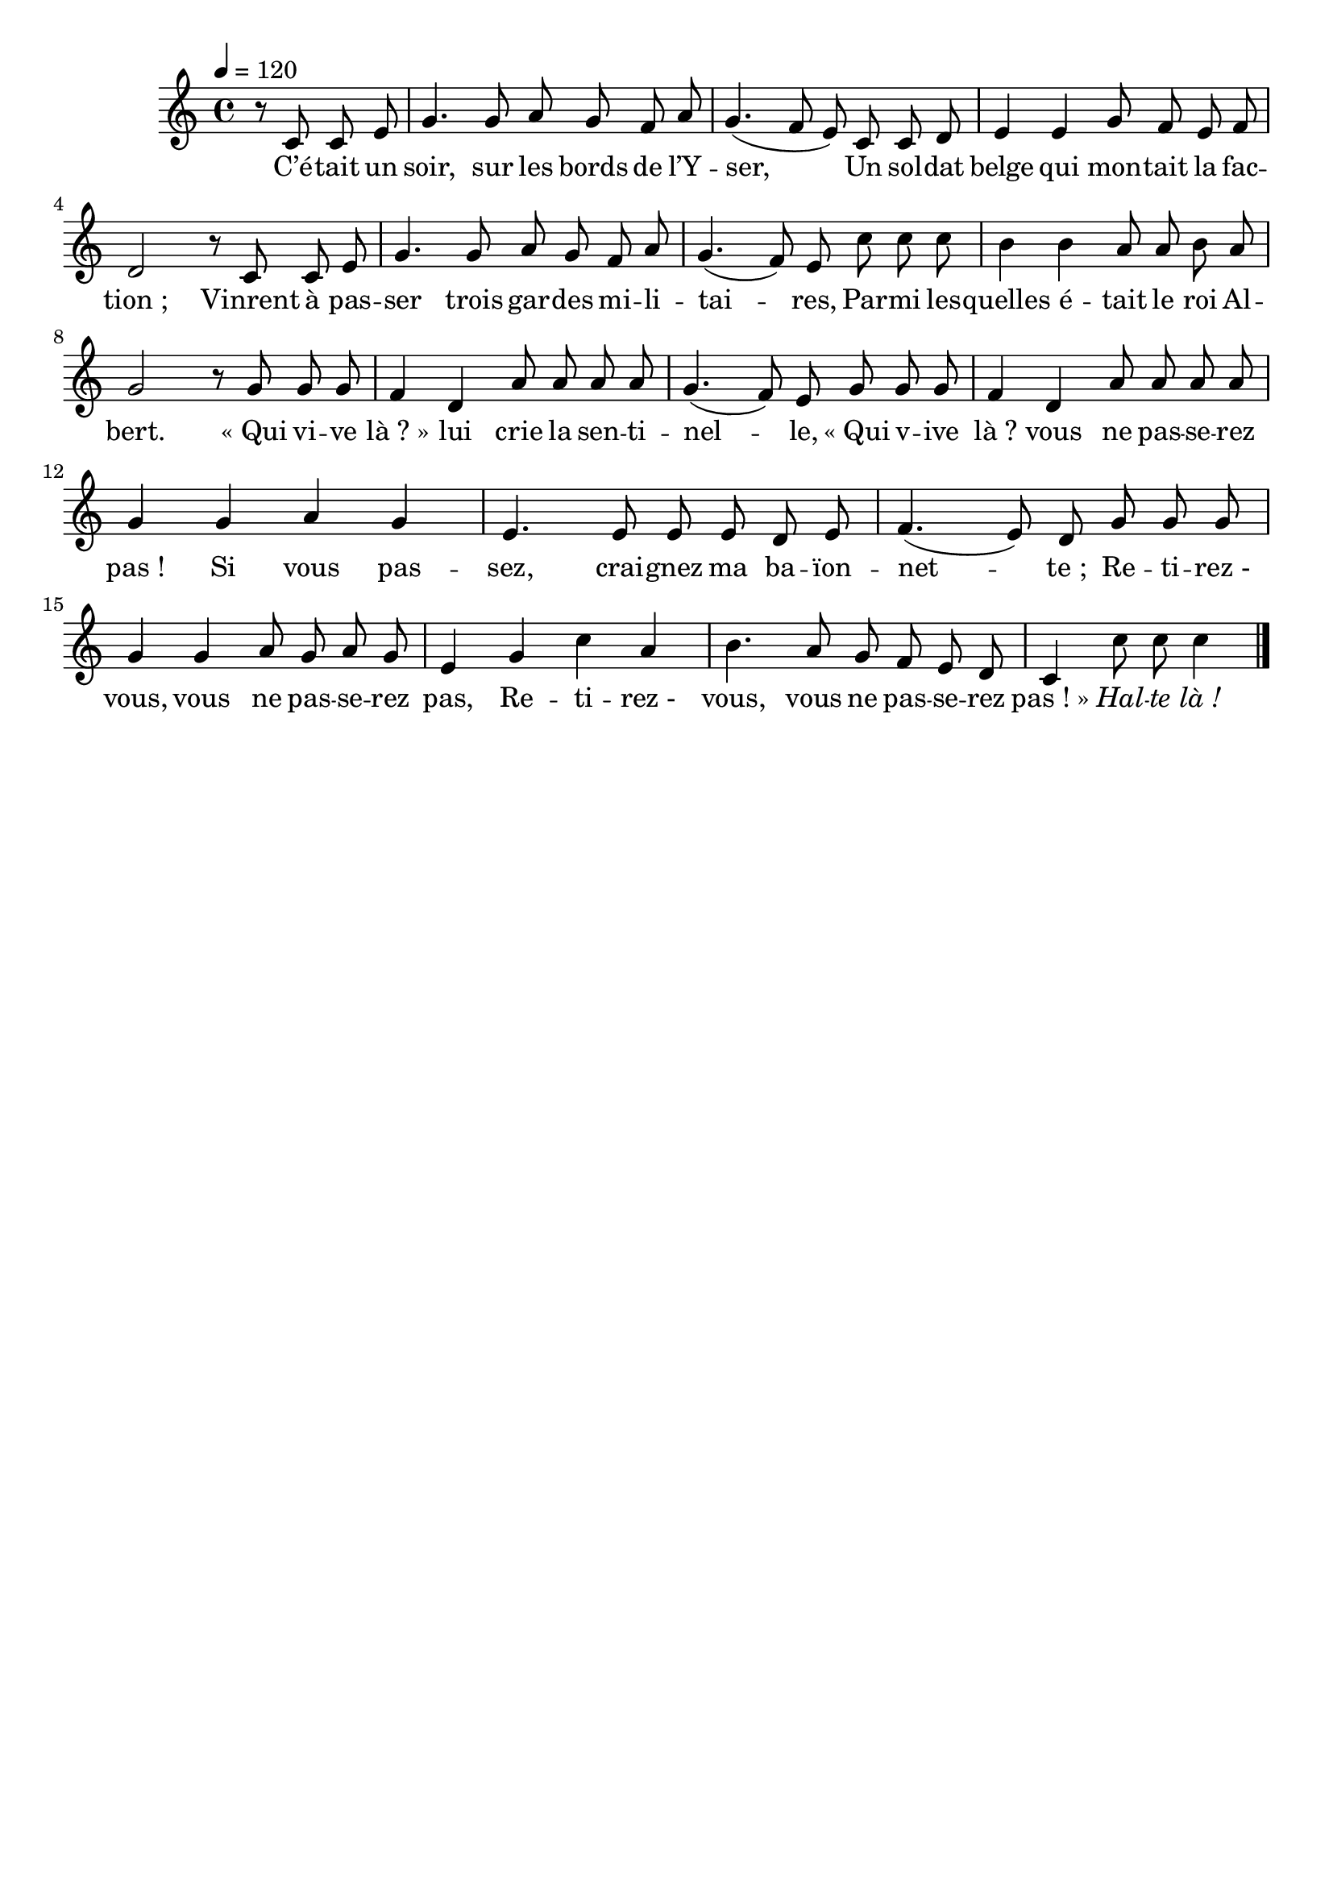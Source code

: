 \version "2.16"
\language "français"

\header {
  tagline = ""
  composer = ""
}

MetriqueArmure = {
  \tempo 4=120
  \time 4/4
  \key do \major
}

italique = { \override Score . LyricText #'font-shape = #'italic }

roman = { \override Score . LyricText #'font-shape = #'roman }

MusiqueTheme = \relative do' {
  \partial 2
  r8 do do mi | sol4. sol8 la sol fa la | sol4.( fa8 mi)
  do8 do re  | mi4 mi sol8 fa mi fa | re2
  r8 do do mi | sol4. sol8 la sol fa la | sol4.( fa8) mi
  do'8 do do | si4 si la8 la si la | sol2
  r8 sol sol sol | fa4 re la'8 la la la | sol4.( fa8) mi
  sol8 sol sol | fa4 re la'8 la la la | sol4
  sol4 la sol | mi4. mi8 mi mi re mi | fa4.( mi8) re
  sol8 sol sol | sol4 sol la8 sol la sol | mi4
  sol4 do la | si4. la8 sol fa mi re | do4
  do'8 do do4 \bar "|."
}

Paroles = \lyricmode {
  C’é -- tait un soir, sur les bords de l’Y -- ser,
  Un sol -- dat belge qui mon -- tait la fac -- tion_;
  Vinrent à pas -- ser trois gar -- des mi -- li -- tai -- res,
  Par -- mi les -- quelles é -- tait le roi Al -- bert.
  «_Qui vi -- ve là_?_» lui crie la sen -- ti -- nel -- le,
  «_Qui v -- ive là_? vous ne pas -- se -- rez pas_!
  Si vous pas -- sez, crai -- gnez ma ba -- ïon -- net -- te_;
  Re -- ti -- rez_- vous, vous ne pas -- se -- rez pas,
  Re -- ti -- rez_- vous, vous ne pas -- se -- rez pas_!_»
  \italique Hal -- te là_!
}

\score{
  <<
    \new Staff <<
      \set Staff.midiInstrument = "flute"
      \set Staff.autoBeaming = ##f
      \new Voice = "theme" {
        \override Score.PaperColumn #'keep-inside-line = ##t
        \MetriqueArmure
        \MusiqueTheme
      }
    >>
    \new Lyrics \lyricsto theme {
      \Paroles
    }
  >>
  \layout{}
  \midi{}
}
